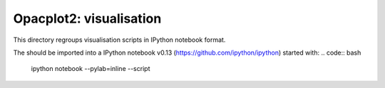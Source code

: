 Opacplot2: visualisation
------------------------

This directory regroups visualisation scripts in IPython notebook format. 

The should be imported into a IPython notebook v0.13 (https://github.com/ipython/ipython) started with:
.. code:: bash
   ipython notebook --pylab=inline --script
